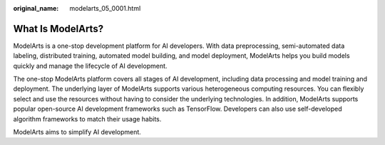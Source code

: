 :original_name: modelarts_05_0001.html

.. _modelarts_05_0001:

What Is ModelArts?
==================

ModelArts is a one-stop development platform for AI developers. With data preprocessing, semi-automated data labeling, distributed training, automated model building, and model deployment, ModelArts helps you build models quickly and manage the lifecycle of AI development.

The one-stop ModelArts platform covers all stages of AI development, including data processing and model training and deployment. The underlying layer of ModelArts supports various heterogeneous computing resources. You can flexibly select and use the resources without having to consider the underlying technologies. In addition, ModelArts supports popular open-source AI development frameworks such as TensorFlow. Developers can also use self-developed algorithm frameworks to match their usage habits.

ModelArts aims to simplify AI development.
